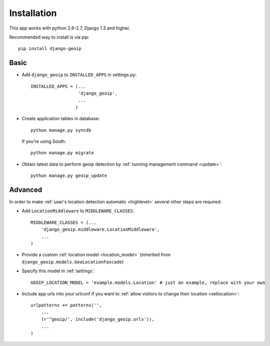 Installation
============

This app works with python 2.6-2.7, Django 1.3 and higher.

Recommended way to install is via pip::

  pip install django-geoip


.. _basic:

Basic
-----

* Add ``django_geoip`` to ``INSTALLED_APPS`` in settings.py::

    INSTALLED_APPS = (...
                      'django_geoip',
                      ...
                     )

* Create application tables in database::

    python manage.py syncdb

  If you're using South::

    python manage.py migrate


* Obtain latest data to perform geoip detection by :ref:`running management command <update>`::

    python manage.py geoip_update


.. _advanced:

Advanced
--------

In order to make :ref:`user's location detection automatic <highlevel>` several other steps are required:

* Add ``LocationMiddleware`` to ``MIDDLEWARE_CLASSES``::

    MIDDLEWARE_CLASSES = (...
        'django_geoip.middleware.LocationMiddleware',
        ...
    )

* Provide a custom :ref:`location model <location_model>` (inherited from ``django_geoip.models.GeoLocationFascade``)

* Specify this model in :ref:`settings`::

    GEOIP_LOCATION_MODEL = 'example.models.Location' # just an example, replace with your own

* Include app urls into your urlconf if you want to :ref:`allow visitors to change their location <setlocation>`::

    urlpatterns += patterns('',
        ...
        (r'^geoip/', include('django_geoip.urls')),
        ...
    )

